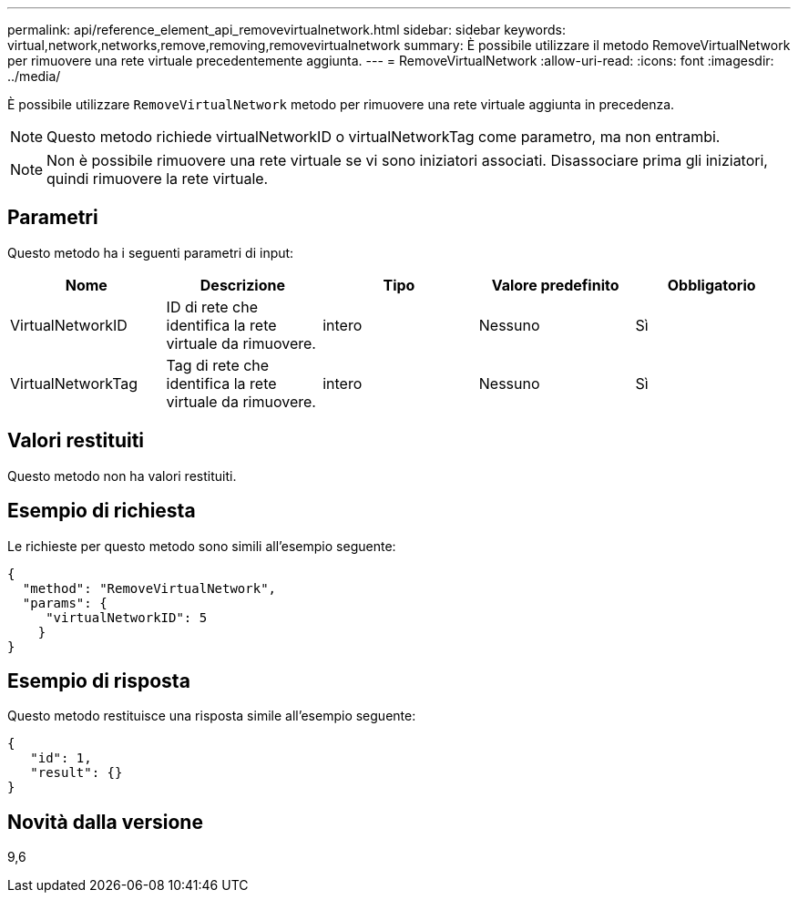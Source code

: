 ---
permalink: api/reference_element_api_removevirtualnetwork.html 
sidebar: sidebar 
keywords: virtual,network,networks,remove,removing,removevirtualnetwork 
summary: È possibile utilizzare il metodo RemoveVirtualNetwork per rimuovere una rete virtuale precedentemente aggiunta. 
---
= RemoveVirtualNetwork
:allow-uri-read: 
:icons: font
:imagesdir: ../media/


[role="lead"]
È possibile utilizzare `RemoveVirtualNetwork` metodo per rimuovere una rete virtuale aggiunta in precedenza.


NOTE: Questo metodo richiede virtualNetworkID o virtualNetworkTag come parametro, ma non entrambi.


NOTE: Non è possibile rimuovere una rete virtuale se vi sono iniziatori associati. Disassociare prima gli iniziatori, quindi rimuovere la rete virtuale.



== Parametri

Questo metodo ha i seguenti parametri di input:

|===
| Nome | Descrizione | Tipo | Valore predefinito | Obbligatorio 


 a| 
VirtualNetworkID
 a| 
ID di rete che identifica la rete virtuale da rimuovere.
 a| 
intero
 a| 
Nessuno
 a| 
Sì



 a| 
VirtualNetworkTag
 a| 
Tag di rete che identifica la rete virtuale da rimuovere.
 a| 
intero
 a| 
Nessuno
 a| 
Sì

|===


== Valori restituiti

Questo metodo non ha valori restituiti.



== Esempio di richiesta

Le richieste per questo metodo sono simili all'esempio seguente:

[listing]
----
{
  "method": "RemoveVirtualNetwork",
  "params": {
     "virtualNetworkID": 5
    }
}
----


== Esempio di risposta

Questo metodo restituisce una risposta simile all'esempio seguente:

[listing]
----
{
   "id": 1,
   "result": {}
}
----


== Novità dalla versione

9,6

